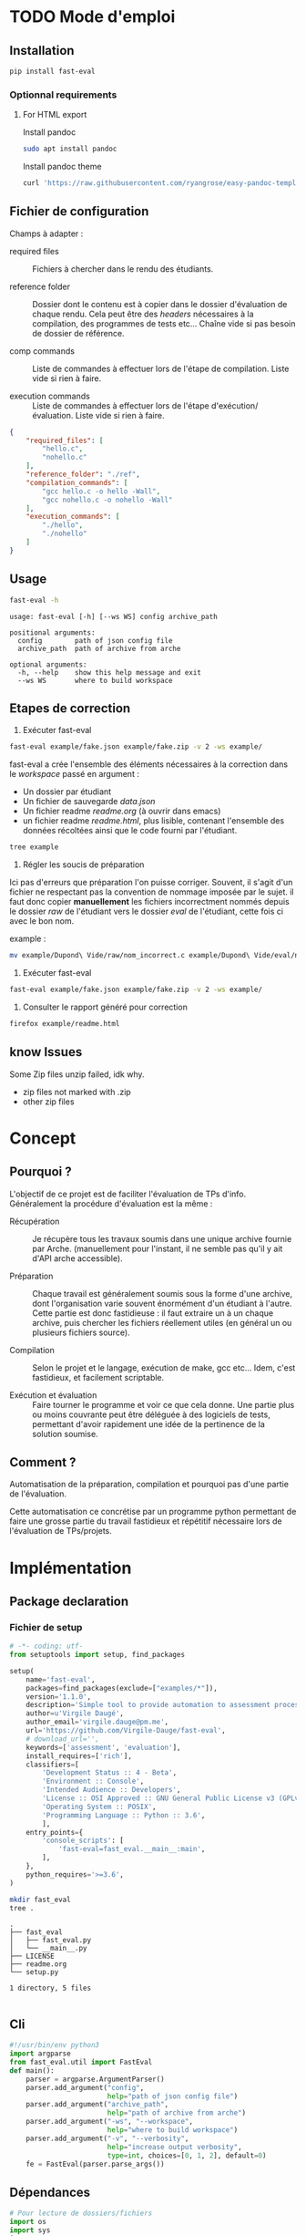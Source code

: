 * TODO Mode d'emploi
** Installation

#+BEGIN_SRC bash
 pip install fast-eval
#+END_SRC
*** Optionnal requirements

**** For HTML export
Install pandoc

#+BEGIN_SRC bash
  sudo apt install pandoc
#+END_SRC

Install pandoc theme
#+BEGIN_SRC bash
  curl 'https://raw.githubusercontent.com/ryangrose/easy-pandoc-templates/master/copy_templates.sh' | bash
#+END_SRC

** Fichier de configuration
Champs à adapter :

- required files :: Fichiers à chercher dans le rendu des étudiants.

- reference folder :: Dossier dont le contenu est à copier dans le
  dossier d'évaluation de chaque rendu. Cela peut être des /headers/
  nécessaires à la compilation, des programmes de tests etc... Chaîne
  vide si pas besoin de dossier de référence.

- comp commands :: Liste de commandes à effectuer lors de l'étape de
  compilation. Liste vide si rien à faire.

- execution commands :: Liste de commandes à effectuer lors de l'étape
  d'exécution/évaluation. Liste vide si rien à faire.
#+BEGIN_SRC json :tangle example/fake.json
  {
      "required_files": [
          "hello.c",
          "nohello.c"
      ],
      "reference_folder": "./ref",
      "compilation_commands": [
          "gcc hello.c -o hello -Wall",
          "gcc nohello.c -o nohello -Wall"
      ],
      "execution_commands": [
          "./hello",
          "./nohello"
      ]
  }
#+END_SRC

** Usage

#+BEGIN_SRC bash :results output :exports both
  fast-eval -h
#+END_SRC

#+RESULTS:
: usage: fast-eval [-h] [--ws WS] config archive_path
:
: positional arguments:
:   config        path of json config file
:   archive_path  path of archive from arche
:
: optional arguments:
:   -h, --help    show this help message and exit
:   --ws WS       where to build workspace

** Etapes de correction
1. Exécuter fast-eval
#+BEGIN_SRC bash :results output
  fast-eval example/fake.json example/fake.zip -v 2 -ws example/
#+END_SRC

#+RESULTS:
#+begin_example
Using  [38;5;37m[1m/home/virgile/ws/fast-eval/example[0m as workspace. [38;5;37m[1m✓[0m
Loaded [38;5;37m[1mexample/fake.json[0m savefile. [38;5;37m[1m✓[0m
Not using ref folder
Loaded [38;5;37m[1m/home/virgile/ws/fast-eval/example/data.json[0m savefile. [38;5;37m[1m✓[0m

Processing 3 projects...

Checking   1 projects...
           [48;5;131m[38;5;15m1 fails.[0m

Fail list : ['Dupond Vide']

Dupond Vide's errors :
 {'missing_files': ['hello.c', 'nohello.c']}


Wrote  [38;5;37m[1m/home/virgile/ws/fast-eval/example/data.json[0m savefile. [38;5;37m[1m✓[0m
Compiling  1 projects...
           [48;5;131m[38;5;15m1 fails.[0m

Fail list : ['Daugé Virgile']

Daugé Virgile's errors :
 {'gcc hello.c -o hello -Wall': {'stderr': ['hello.c: In function ‘main’:', 'hello.c:1:12: warning: implicit declaration of function ‘printf’ [-Wimplicit-function-declaration]', '    1 | int main(){printf("coucou\\n"); oups = "1"; return 0;}', '      |            ^~~~~~', 'hello.c:1:12: warning: incompatible implicit declaration of built-in function ‘printf’', 'hello.c:1:1: note: include ‘<stdio.h>’ or provide a declaration of ‘printf’', '  +++ |+#include <stdio.h>', '    1 | int main(){printf("coucou\\n"); oups = "1"; return 0;}', 'hello.c:1:32: error: ‘oups’ undeclared (first use in this function)', '    1 | int main(){printf("coucou\\n"); oups = "1"; return 0;}', '      |                                ^~~~', 'hello.c:1:32: note: each undeclared identifier is reported only once for each function it appears in', '']}, 'gcc nohello.c -o nohello -Wall': {'stderr': ['nohello.c: In function ‘main’:', 'nohello.c:1:20: warning: unused variable ‘msg’ [-Wunused-variable]', '    1 | int main(){ char * msg = "nohello"; return 0;}', '      |                    ^~~', '']}}


Wrote  [38;5;37m[1m/home/virgile/ws/fast-eval/example/data.json[0m savefile. [38;5;37m[1m✓[0m
Fail list : ['Zipeur Thomas']

Zipeur Thomas's errors :
 {}


Wrote  [38;5;37m[1m/home/virgile/ws/fast-eval/example/data.json[0m savefile. [38;5;37m[1m✓[0m
Wrote  [38;5;37m[1m/home/virgile/ws/fast-eval/example/readme.html[0m readable file. [38;5;37m[1m✓[0m
#+end_example

fast-eval a crée l'ensemble des éléments nécessaires à la correction
dans le /workspace/ passé en argument :

- Un dossier par étudiant
- Un fichier de sauvegarde /data.json/
- Un fichier readme /readme.org/ (à ouvrir dans emacs)
- un fichier readme /readme.html/, plus lisible, contenant l'ensemble
  des données récoltées ainsi que le code fourni par l'étudiant.
#+BEGIN_SRC bash :results output
  tree example
#+END_SRC

#+RESULTS:
#+begin_example
example
├── data.json
├── Daugé Virgile
│   ├── eval
│   │   ├── hello.c
│   │   ├── nohello
│   │   └── nohello.c
│   └── raw
│       ├── a.out
│       ├── fichierquitraine
│       ├── hello
│       ├── hello.c
│       └── nohello.c
├── Dupond Vide
│   ├── eval
│   └── raw
├── fake.json
├── fake.zip
├── readme.html
├── readme.org
└── Zipeur Thomas
    ├── eval
    │   ├── hello
    │   ├── hello.c
    │   ├── nohello
    │   └── nohello.c
    └── raw
        ├── a.out
        ├── exo1fils.c
        ├── hello
        ├── hello.c
        ├── nohello.c
        └── tommy.zip

9 directories, 23 files
#+end_example

2. Régler les soucis de préparation
Ici pas d'erreurs que préparation l'on puisse corriger. Souvent, il
s'agit d'un fichier ne respectant pas la convention de nommage imposée
par le sujet.  il faut donc copier *manuellement* les fichiers
incorrectment nommés depuis le dossier /raw/ de l'étudiant vers le
dossier /eval/ de l'étudiant, cette fois ci avec le bon nom.

example :
#+BEGIN_SRC bash
  mv example/Dupond\ Vide/raw/nom_incorrect.c example/Dupond\ Vide/eval/nom_correct.c
#+END_SRC

3. Exécuter fast-eval
#+BEGIN_SRC bash :results output
  fast-eval example/fake.json example/fake.zip -v 2 -ws example/
#+END_SRC

4. Consulter le rapport généré pour correction
#+BEGIN_SRC bash :results output
  firefox example/readme.html
#+END_SRC

#+RESULTS:

** know Issues

Some Zip files unzip failed, idk why.

 - zip files not marked with .zip
 - other zip files
* Concept
** Pourquoi ?
L'objectif de ce projet est de faciliter l'évaluation de TPs d'info.
Généralement la procédure d'évaluation est la même :

- Récupération :: Je récupère tous les travaux soumis dans une unique
  archive fournie par Arche. (manuellement pour l'instant, il ne
  semble pas qu'il y ait d'API arche accessible).

- Préparation :: Chaque travail est généralement soumis sous la forme
  d'une archive, dont l'organisation varie souvent énormément d'un
  étudiant à l'autre. Cette partie est donc fastidieuse : il faut
  extraire un à un chaque archive, puis chercher les fichiers
  réellement utiles (en général un ou plusieurs fichiers source).

- Compilation :: Selon le projet et le langage, exécution de make,
  gcc etc... Idem, c'est fastidieux, et facilement scriptable.

- Exécution et évaluation :: Faire tourner le programme et voir ce que
  cela donne. Une partie plus ou moins couvrante peut être déléguée à
  des logiciels de tests, permettant d'avoir rapidement une idée de la
  pertinence de la solution soumise.

** Comment ?

Automatisation de la préparation, compilation et pourquoi pas d'une
partie de l'évaluation.

Cette automatisation ce concrétise par un programme python permettant
de faire une grosse partie du travail fastidieux et répétitif
nécessaire lors de l'évaluation de TPs/projets.
* Implémentation
** Package declaration
*** Fichier de setup
#+begin_src python :tangle setup.py
# -*- coding: utf-
from setuptools import setup, find_packages

setup(
    name='fast-eval',
    packages=find_packages(exclude=["examples/*"]),
    version='1.1.0',
    description='Simple tool to provide automation to assessment processes.',
    author=u'Virgile Daugé',
    author_email='virgile.dauge@pm.me',
    url='https://github.com/Virgile-Dauge/fast-eval',
    # download_url='',
    keywords=['assessment', 'evaluation'],
    install_requires=['rich'],
    classifiers=[
        'Development Status :: 4 - Beta',
        'Environment :: Console',
        'Intended Audience :: Developers',
        'License :: OSI Approved :: GNU General Public License v3 (GPLv3)',
        'Operating System :: POSIX',
        'Programming Language :: Python :: 3.6',
        ],
    entry_points={
        'console_scripts': [
            'fast-eval=fast_eval.__main__:main',
        ],
    },
    python_requires='>=3.6',
)
#+end_src

#+BEGIN_SRC bash :results output :cache yes
mkdir fast_eval
tree .
#+END_SRC

#+RESULTS[5c942e2388023d571e100ded4100f76a38d146f2]:
: .
: ├── fast_eval
: │   ├── fast_eval.py
: │   └── __main__.py
: ├── LICENSE
: ├── readme.org
: └── setup.py
:
: 1 directory, 5 files

#+begin_src python :tangle fast_eval/__init__.py
#+end_src
** Cli

#+begin_src python :tangle fast_eval/__main__.py
    #!/usr/bin/env python3
    import argparse
    from fast_eval.util import FastEval
    def main():
        parser = argparse.ArgumentParser()
        parser.add_argument("config",
                            help="path of json config file")
        parser.add_argument("archive_path",
                            help="path of archive from arche")
        parser.add_argument("-ws", "--workspace",
                            help="where to build workspace")
        parser.add_argument("-v", "--verbosity",
                            help="increase output verbosity",
                            type=int, choices=[0, 1, 2], default=0)
        fe = FastEval(parser.parse_args())
#+end_src

#+RESULTS:

** Dépendances

#+begin_src python :tangle fast_eval/util.py :noweb yes
  # Pour lecture de dossiers/fichiers
  import os
  import sys
  import csv
  import json
  import shlex
  # Pour affichage de dict
  import pprint
  # Pour décomprésser
  import shutil
  # Pour Exécution de programmes
  import subprocess

  import re

  from rich.console import Console
  from rich.panel import Panel
  from rich.progress import Progress

  #from rich import pretty
  from rich import print
  # Helpers
  <<list_files>>
  <<search_files>>
  <<choice_str>>
  from rich import pretty
  pretty.install()
#+end_src

** TODO Class
*** Init
   Initialization :
#+begin_src python :tangle fast_eval/util.py :noweb yes
  class FastEval:
      """
      @brief Simple tool to provide automation to assessment processes.
      @details Provide tools to build, compile and evaluatue a suitable
      workspace with a specific working folder for each submitted
      project from a single compressed archive.

      """
      def __init__(self, args):
          "docstring"
          self.console = Console()
          if args.workspace:
              self.workspace_path = os.path.abspath(os.path.expanduser(args.workspace))
          else:
              self.workspace_path = os.path.join(os.getcwd(), 'submissions')
          print(f'Using  {self.workspace_path} as workspace. ✓')

          self.archive_path = os.path.expanduser(args.archive_path)
          if not os.path.exists(self.archive_path):
              print(f'Given  {self.archive_path}'
                    ' does not exist, exiting...', file=sys.stderr)
              sys.exit()

          self.verbosity = args.verbosity
          config_path = os.path.expanduser(args.config)
          assert os.path.isfile(config_path), f'{config_path} is not a file.'

          with open(config_path, 'r') as fp:
              config = json.load(fp)
          print(f'Loaded {config_path} config file. ✓')

          if 'required_files' in config:
              self.required_files = config['required_files']
          else:
              self.required_files = []

          if 'reference_folder' in config and len(config['reference_folder']) > 0:
              self.ref_path = os.path.expanduser(config['reference_folder'])
              if not os.path.isdir(self.ref_path):
                  print(f'Given  {self.ref_path}'
                    ' does not exist, exiting...', file=sys.stderr)
                  sys.exit()
              print(f'Using  {self.ref_path} as reference folder. ✓')
          else:
              self.ref_path = None
              print('Not using ref folder')

          if 'compilation_commands' in config:
              self.comp_cmd = config['compilation_commands']
          else:
              self.comp_cmd = []
          if 'execution_commands' in config:
              self.exec_cmd = config['execution_commands']
          else:
              self.exec_cmd = []
          if 'cleanup' in config:
              self.cleanup_cmd = config['cleanup']
          else:
              self.cleanup_cmd = []
          if 'export_to_html' in config:
              self.export_to_html = config['export_to_html']
          else:
              self.export_to_html = True

          self.submissions = {}
          # Chargement de la config
          self.load_data()
          # Si c'est le premier passage, il faut lancer la preparation
          if self.pass_count == 0:
              shutil.unpack_archive(self.archive_path, self.workspace_path)
              submissions = self.clean_dirs()
              print(f'Processing {len(submissions)} projects...\n')
              self.submissions = {key: dict(value, **{'step' : '0_prep', 'steps': {'0_prep' : {},
                                                                                   '1_comp' : {},
                                                                                   '2_exec' : {},
                                                                                   '3_eval' : {}}}) for key, value in submissions.items()}
              self.extract_dirs()
              self.copy_ref()
              print('\n')
              self.prep_step()
              self.gen_csv()
          else:
              print(f'Processing {len(self.submissions)} projects...\n')
              self.check_prep()

          self.print_step_errors('0_prep')
          self.write_data()
          self.exte_step(self.comp_cmd, step='1_comp', label='Compiling')
          self.print_step_errors('1_comp')
          self.write_data()
          self.exte_step(self.exec_cmd, step='2_exec', label='Executing')
          self.cleanup()
          self.print_step_errors('2_exec')
          self.write_data()
          self.export()

      <<load_data>>
      <<write_data>>
      <<clean_dirs>>
      <<extract_dirs>>
      <<copy_ref>>
      <<prep_step>>
      <<check_prep>>
      <<exte_step>>
      <<cleanup>>
      <<export>>
      <<gen_html>>
      <<gen_csv>>
      <<next_step>>
      <<print_step_errors>>


#+end_src

*** Print Helpers

#+name: print_step_errors
#+begin_src python
  def print_step_errors(self, step):
      to_print = [sub for sub in self.submissions if self.submissions[sub]['step'] == step]
      if self.verbosity >= 1 and len(to_print) > 0:
          print(f"Fail list : {to_print}\n")
      if self.verbosity > 1:
          for s in to_print:
              #msg = f'{s}\'s errors : \n {self.submissions[s]["steps"][step]}'
              #self.console.print(f'{s}\'s errors :', self.submissions[s]["steps"][step])
              #self.console.print(msg)
              self.console.rule(f'{s}\'s errors :')
              self.console.print(self.submissions[s]['steps'][step]['msg'])
              #self.console.print(Panel.fit(str(self.submissions[s]['steps'][step]), title=f'[red]{s}\'s errors :'))
              #if len(self.submissions[s]["steps"][step]) > 0 and len(msg) < 1000:
              #    print(msg)
      print("\n")
#+end_src

*** Json data files
#+name: load_data
#+begin_src python
  def load_data(self):
      data_file = os.path.join(self.workspace_path, 'data.json')
      #data = load_json(data_file)
      try:
          with open(data_file, 'r') as fp:
              data = json.load(fp)


          self.pass_count = data['pass_count'] + 1
          self.submissions = data['submissions']
          print(f'Loaded {data_file} savefile. ✓\n')
      except FileNotFoundError:
          print(f'Using  {data_file} savefile. ✓\n')
          self.pass_count = 0
#+end_src

#+name: write_data
#+begin_src python
    def write_data(self):
        data_file = os.path.join(self.workspace_path, 'data.json')
        try:
            with open(data_file, 'w') as fp:
                json.dump({'pass_count': self.pass_count,
                           'submissions': self.submissions},
                          fp, sort_keys=True, indent=4, ensure_ascii=False)
            print(f'Wrote  {data_file} savefile. ✓')
        except:
            print('Error while writing : \n => {}\n'.format(data_file),
                  file=sys.stderr)

#+end_src
*** Préparation
#+name: clean_dirs
#+begin_src python
  def clean_dirs(self):
      submissions = {o[:-32]:{"path": os.path.join(self.workspace_path, o)} for o in os.listdir(self.workspace_path)
                     if os.path.isdir(os.path.join(self.workspace_path, o))}
      for sub in submissions.values():
          if not os.path.exists(sub["path"][:-32]):
              shutil.move(sub['path'], sub['path'][:-32])
          if 'assignsubmission_file' in sub ['path']:
              sub['path'] = sub['path'][:-32]
      return submissions
#+end_src

#+name: extract_dirs
#+begin_src python
  def extract_dirs(self):
      for sub in self.submissions:
          raw_dir = os.path.join(self.submissions[sub]['path'], 'raw')
          os.mkdir(raw_dir)
          for o in os.listdir(self.submissions[sub]['path']):
              shutil.move(os.path.join(self.submissions[sub]['path'],o), raw_dir)
          files = [os.path.join(raw_dir, f) for root, _, files in os.walk(raw_dir) for f in files]
          for f in files:
              try:
                  shutil.unpack_archive(f, raw_dir)
                  #os.remove(f)
              except shutil.ReadError:
                  print(f'Unpack {f} failed.')

#+end_src

#+name: copy_ref
#+begin_src python
  def copy_ref(self):
      if self.ref_path is not None:
          for sub in self.submissions:
              shutil.copytree(self.ref_path, os.path.join(self.submissions[sub]['path'], 'eval'))

#+end_src

#+name: prep_step
#+begin_src python
  def prep_step(self):
      to_prep = [sub for sub in self.submissions if self.submissions[sub]['step'] == '0_prep']
      print(f'Preparing  {len(to_prep)} projects...')
      with Progress(transient=True) as progress:
          task = progress.add_task(f'Preparing...', total=len(to_prep))
          for sub in to_prep:
              raw_dir = os.path.join(self.submissions[sub]['path'], 'raw')
              eval_dir = os.path.join(self.submissions[sub]['path'], 'eval')

              if not os.path.exists(eval_dir):
                  os.mkdir(eval_dir)

              missing_files = []
              self.submissions[sub]['files'] = {}
              # Search every required files one by one
              for f in self.required_files:
                  # List cadidates for searched file
                  student_code = search_files(f, raw_dir)
                  # Filter files in a "__MACOS" directory
                  student_code = [s for s in student_code if '__MACOS' not in s]
                  self.submissions[sub]['files'][f] = student_code
                  if len(student_code) == 1:
                      shutil.copyfile(student_code[0], os.path.join(eval_dir, os.path.basename(student_code[0])))
                  elif len(student_code) == 0:
                      missing_files.append(f)
                  else:
                      missing_files.append(f)
                      msg = 'You need to manually copy one of those files: \n'
                      for candidate in student_code:
                          msg = msg + ' - ' + candidate + '\n'
                      self.submissions[sub]['steps']['0_prep']['msg'] = msg

              # Update missing files if needed
              if missing_files:
                  if 'missing_files' not in self.submissions[sub]['steps']['0_prep']:
                      self.submissions[sub]['steps']['0_prep']['missing_files'] = missing_files
                  else:
                      self.submissions[sub]['steps']['0_prep']['missing_files'].extend(missing_files)
              else:
                  self.submissions[sub]['step'] = '1_comp'
              progress.update(task, advance=1)

      to_prep = [sub for sub in self.submissions if self.submissions[sub]['step'] == '0_prep']
      if len(to_prep) == 0:
          print(f' 0 fails. ✓')
      else:
          print(f' {len(to_prep)} fails.\n')
#+end_src
#+name: search_files
#+begin_src python
  def search_files(name, d='.'):
      return [os.path.join(root, re.fullmatch(name, f).group()) for root, _, files in os.walk(d) for f in files if re.fullmatch(name, f)]
#+end_src

#+RESULTS: search_files
: None

#+name: check_prep
#+begin_src python
  def check_prep(self):
      to_check = [sub for sub in self.submissions if self.submissions[sub]['step'] == '0_prep']
      print(f'Checking   {len(to_check)} projects...')
      with Progress(transient=True) as progress:
          task = progress.add_task(f'Checking...', total=len(to_check))
          for sub in to_check:
              eval_dir = os.path.join(self.submissions[sub]['path'], 'eval')
              eval_files = [f for root, dirs, files in os.walk(eval_dir) for f in files]

              missing_files = [f for f in self.required_files if f not in eval_files]
              # Update missing files if needed
              if missing_files:
                  self.submissions[sub]['steps']['0_prep']['missing_files'] = missing_files
              else:
                  self.submissions[sub]['step'] = '1_comp'

              to_check = [sub for sub in self.submissions if self.submissions[sub]['step'] == '0_prep']
              progress.update(task, advance=1)
      if len(to_check) == 0:
          print(f' 0 fails. ✓')
      else:
          print(f' {len(to_check)} fails.\n')
#+end_src
*** Compilation

#+name: next_step
#+begin_src python
  def next_step(self, step):
      if step == '0_prep':
          return '1_comp'
      elif step == '1_comp':
          return '2_exec'
      elif step == '2_exec':
          return '3_eval'
      else:
          return 'done'
#+end_src

#+name: exte_step
#+begin_src python

  def format_output(self, out, max_lines=400):
      if len(out) > max_lines:
          return out[:max_lines//2] + ['<'] + ['truncated by fast-eval'] + ['>'] + out[-max_lines//2:]
      return out

  def exte_step(self, cmd, step='1_comp', label='Compiling', timeout=10):
      to_exec = [sub for sub in self.submissions if self.submissions[sub]['step'] == step]
      print(f'{label}  {len(to_exec)} projects...')
      if not cmd:
          print('Nothing to do.')
          for sub in to_exec:
              self.submissions[sub]['step'] = self.next_step(self.submissions[sub]['step'])
          return None
      root_dir = os.getcwd()
      with Progress(transient=True) as progress:
          task = progress.add_task(f"[bold]{label}...", total=len(to_exec))
          for sub in to_exec:
              os.chdir(os.path.join(self.submissions[sub]['path'], 'eval'))
              comp_ok = True
              timeout_raised = False
              for c in cmd:
                  try:
                      completed_process = subprocess.run([c], capture_output=True, text=True, shell=True, timeout=timeout)
                      if completed_process.returncode != 0:
                          comp_ok=False
                      cond = [len(completed_process.stderr) > 0, len(completed_process.stdout) > 0]
                      if any(cond) and c not in self.submissions[sub]['steps'][step]:
                          self.submissions[sub]['steps'][step][c] = {}
                      if cond[0]:
                          self.submissions[sub]['steps'][step][c]['stderr'] = self.format_output(
                              completed_process.stderr.split('\n'))
                      if cond[1]:
                          out = completed_process.stdout.split('\n')
                          self.submissions[sub]['steps'][step][c]['stdout'] = self.format_output(
                              completed_process.stdout.split('\n'))

                  except Exception as e:
                      comp_ok=False
                      if type(e) is subprocess.TimeoutExpired:
                          self.submissions[sub]['steps'][step][c] = 'timeout'

              if comp_ok:
                  self.submissions[sub]['step'] = self.next_step(step)
              progress.update(task, advance=1)
      os.chdir(root_dir)
      to_exec = [sub for sub in self.submissions if self.submissions[sub]['step'] == step]
      if len(to_exec) == 0:
          print(f' 0 fails. ✓')
      else:
          print(f' {len(to_exec)} fails.\n')

#+end_src

*** Cleanup

#+name: cleanup
#+begin_src python
  def cleanup(self):
      for c in self.cleanup_cmd:
          completed_process = subprocess.run(shlex.split(c))
          if completed_process.returncode == 0:
              print(f'Cleanup : {c} ✓')
          else:
              print(f'Cleanup : {c} ❌')
#+end_src
*** Export vers org-mode

#+name: export
#+begin_src python
  def export(self):
      outpath = os.path.join(self.workspace_path, 'readme.org')
      with open(outpath, 'w') as f:
          f.write("#+title: Rapport d'évaluation\n")
          f.write('#+OPTIONS: ^:nil p:nil\n')
          for s in sorted(self.submissions):
              step = self.submissions[s]['step']
              steps = self.submissions[s]['steps']
              f.write(f'* {s}\n')

              # Section erreur prep
              if steps['0_prep']:
                  f.write(f'** Erreurs de préparation\n')
                  for k, v in steps['0_prep'].items():
                      f.write(f'{k} :\n')
                      f.write(f'{v}\n')
              # Section erreur comp
              if steps['1_comp']:
                  usefull = False
                  for v in steps['1_comp'].values():
                      if 'stderr' in v and v['stderr'] and len(v['stderr'][0])>0:
                          usefull = True
                  if usefull:
                      f.write(f'** Erreurs de compilation\n')
                      for k, v in steps['1_comp'].items():
                          f.write(f'*** {k}\n')
                          f.write(f'#+begin_src bash\n')
                          f.write(f'{k}\n')
                          f.write('#+end_src\n')

                          f.write('\n#+name: stderror\n')
                          f.write(f'#+begin_example\n')
                          for line in v['stderr']:
                              f.write(f'{line}\n')
                          f.write('\n#+end_example\n')

              # Section avec code rendu
              if step != '0_prep':
                  f.write(f'** code\n')
                  for src in self.submissions[s]['files'].values():
                      src = src[0]
                  #for sf in self.required_files:
                      name = os.path.basename(src)
                      f.write(f'*** {name}\n')
                      # Détermination du langage
                      l = os.path.splitext(name)[-1]
                      if l == '.py':
                          l = 'python'
                      if l == '.sh' or l == '.bash':
                          l = 'bash'
                      if l == '.c':
                          l = 'c'
                      # Copie du code de l'étudiant
                      f.write(f'#+name: {name}\n')
                      f.write(f'#+begin_src {l}\n')
                      with open(src, 'r') as cf:
                          f.write(cf.read())
                      f.write('\n#+end_src\n')

              # Section retour exécution
              if steps['2_exec']:
                  f.write(f"** Retours d'éxécution\n")
                  for k, v in steps['2_exec'].items():
                      f.write(f'*** {k}\n')
                      f.write(f'#+begin_src bash\n')
                      f.write(f'{k}\n')
                      f.write('#+end_src\n')
                      if 'stderr' in v:
                          f.write('\nstderror\n')
                          f.write('\n#+name: stderror\n')
                          f.write(f'#+begin_example\n')
                          for line in v['stderr']:
                              f.write(f'{line}\n')
                          f.write('#+end_example\n')
                      if 'stdout' in v:
                          f.write('\nstdout\n')
                          f.write('\n#+name: stdout\n')
                          f.write(f'#+begin_example\n')
                          for line in v['stdout']:
                              f.write(f'{line}\n')
                          f.write('#+end_example\n')
      if self.export_to_html:
          self.gen_html()
#+end_src
*** org vers html
#+name: gen_html
#+begin_src python
  def gen_html(self, orgfile='readme.org', style='tango'):
      inpath = os.path.join(self.workspace_path, 'readme.org')
      outpath = os.path.join(self.workspace_path, 'readme.html')
      cmd = shlex.split(f'pandoc -s {inpath} -o {outpath} --highlight-style {style} --template=easy_template.html --standalone --toc')
      completed_process = subprocess.run(cmd)
      if completed_process.returncode == 0:
          print(f'Wrote  {outpath} readable file. ✓')
      else:
         print('Error while generating html')

#+end_src
*** gen csv with names
#+name: gen_csv
#+begin_src python
  def gen_csv(self):
      outpath = os.path.join(self.workspace_path, 'notes.csv')
      with open(outpath, 'w') as f:
          names = [s for s in self.submissions]
          names.sort()
          for n in names:
              f.write(f'{n}, note\n')
#+end_src
* Déploiement
** Vers Pypi

#+BEGIN_SRC bash :results output
rm -rf dist/
python setup.py sdist
#+END_SRC

#+RESULTS[8b5455aa48284574821df6568e30b543c07617d9]:
#+begin_example
running sdist
running egg_info
writing fast_eval.egg-info/PKG-INFO
writing dependency_links to fast_eval.egg-info/dependency_links.txt
writing entry points to fast_eval.egg-info/entry_points.txt
writing requirements to fast_eval.egg-info/requires.txt
writing top-level names to fast_eval.egg-info/top_level.txt
reading manifest file 'fast_eval.egg-info/SOURCES.txt'
writing manifest file 'fast_eval.egg-info/SOURCES.txt'
running check
creating fast-eval-1.1.0
creating fast-eval-1.1.0/fast_eval
creating fast-eval-1.1.0/fast_eval.egg-info
copying files to fast-eval-1.1.0...
copying setup.py -> fast-eval-1.1.0
copying fast_eval/__init__.py -> fast-eval-1.1.0/fast_eval
copying fast_eval/__main__.py -> fast-eval-1.1.0/fast_eval
copying fast_eval/util.py -> fast-eval-1.1.0/fast_eval
copying fast_eval.egg-info/PKG-INFO -> fast-eval-1.1.0/fast_eval.egg-info
copying fast_eval.egg-info/SOURCES.txt -> fast-eval-1.1.0/fast_eval.egg-info
copying fast_eval.egg-info/dependency_links.txt -> fast-eval-1.1.0/fast_eval.egg-info
copying fast_eval.egg-info/entry_points.txt -> fast-eval-1.1.0/fast_eval.egg-info
copying fast_eval.egg-info/requires.txt -> fast-eval-1.1.0/fast_eval.egg-info
copying fast_eval.egg-info/top_level.txt -> fast-eval-1.1.0/fast_eval.egg-info
Writing fast-eval-1.1.0/setup.cfg
creating dist
Creating tar archive
removing 'fast-eval-1.1.0' (and everything under it)
#+end_example

#+BEGIN_SRC bash
  twine upload dist/*
#+END_SRC

#+RESULTS:
** Github Pages

#+BEGIN_SRC bash
mkdir docs
#+END_SRC

#+BEGIN_SRC yaml :tangle docs/_config.yml
theme: jekyll-theme-architect
#+END_SRC

#+BEGIN_SRC bash
cp readme.md docs/index.md
#+END_SRC

#+RESULTS:
